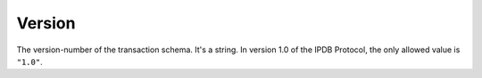 Version
=======

The version-number of the transaction schema.
It's a string.
In version 1.0 of the IPDB Protocol,
the only allowed value is ``"1.0"``.
